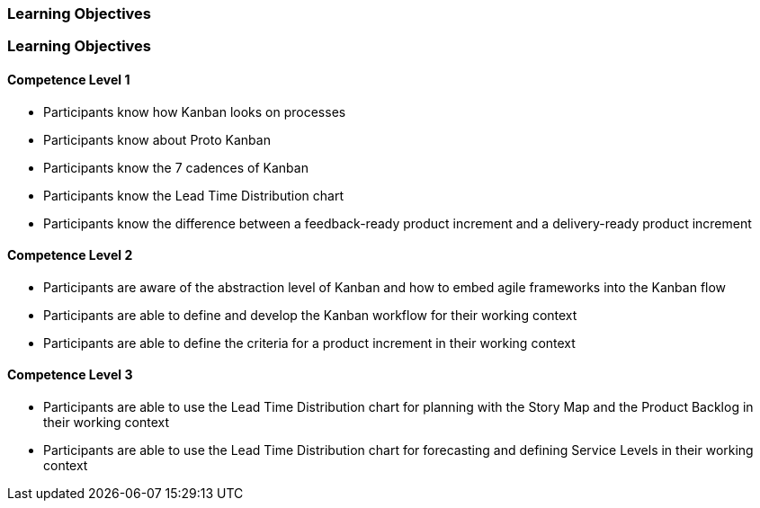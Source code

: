 // (c) nextnormal.academy UG (haftungsbeschränkt) (https://nextnormal.academy)
// ====================================================


// tag::DE[]
=== Learning Objectives
// end::DE[]

// tag::EN[]
=== Learning Objectives

==== Competence Level 1

 - [[LO11-1-1]] Participants know how Kanban looks on processes
 - [[LO11-1-2]] Participants know about Proto Kanban
 - [[LO11-1-3]] Participants know the 7 cadences of Kanban
 - [[LO11-1-4]] Participants know the Lead Time Distribution chart
 - [[LO11-1-5]] Participants know the difference between a feedback-ready product increment and a delivery-ready product increment

==== Competence Level 2

- [[LO11-2-1]] Participants are aware of the abstraction level of Kanban and how to embed agile frameworks into the Kanban flow
- [[LO11-2-2]] Participants are able to define and develop the Kanban workflow for their working context
- [[LO11-2-3]] Participants are able to define the criteria for a product increment in their working context

==== Competence Level 3

- [[LO11-3-1]] Participants are able to use the Lead Time Distribution chart for planning with the Story Map and the Product Backlog in their working context
- [[LO11-3-2]] Participants are able to use the Lead Time Distribution chart for forecasting and defining Service Levels in their working context

// end::EN[]
